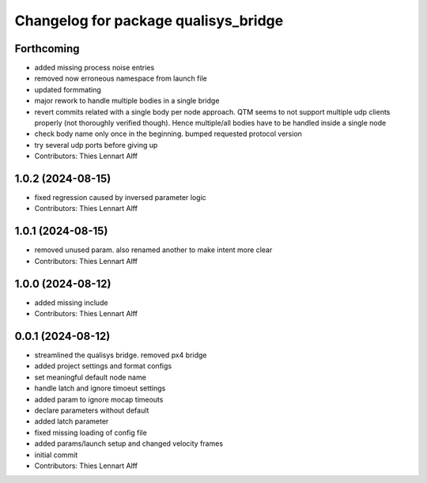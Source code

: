 ^^^^^^^^^^^^^^^^^^^^^^^^^^^^^^^^^^^^^
Changelog for package qualisys_bridge
^^^^^^^^^^^^^^^^^^^^^^^^^^^^^^^^^^^^^

Forthcoming
-----------
* added missing process noise entries
* removed now erroneous namespace from launch file
* updated formmating
* major rework to handle multiple bodies in a single bridge
* revert commits related with a single body per node approach.
  QTM seems to not support multiple udp clients properly (not thoroughly
  verified though). Hence multiple/all bodies have to be handled inside a
  single node
* check body name only once in the beginning. bumped requested protocol version
* try several udp ports before giving up
* Contributors: Thies Lennart Alff

1.0.2 (2024-08-15)
------------------
* fixed regression caused by inversed parameter logic
* Contributors: Thies Lennart Alff

1.0.1 (2024-08-15)
------------------
* removed unused param. also renamed another to make intent more clear
* Contributors: Thies Lennart Alff

1.0.0 (2024-08-12)
------------------
* added missing include
* Contributors: Thies Lennart Alff

0.0.1 (2024-08-12)
------------------
* streamlined the qualisys bridge. removed px4 bridge
* added project settings and format configs
* set meaningful default node name
* handle latch and ignore timoeut settings
* added param to ignore mocap timeouts
* declare parameters without default
* added latch parameter
* fixed missing loading of config file
* added params/launch setup and changed velocity frames
* initial commit
* Contributors: Thies Lennart Alff
